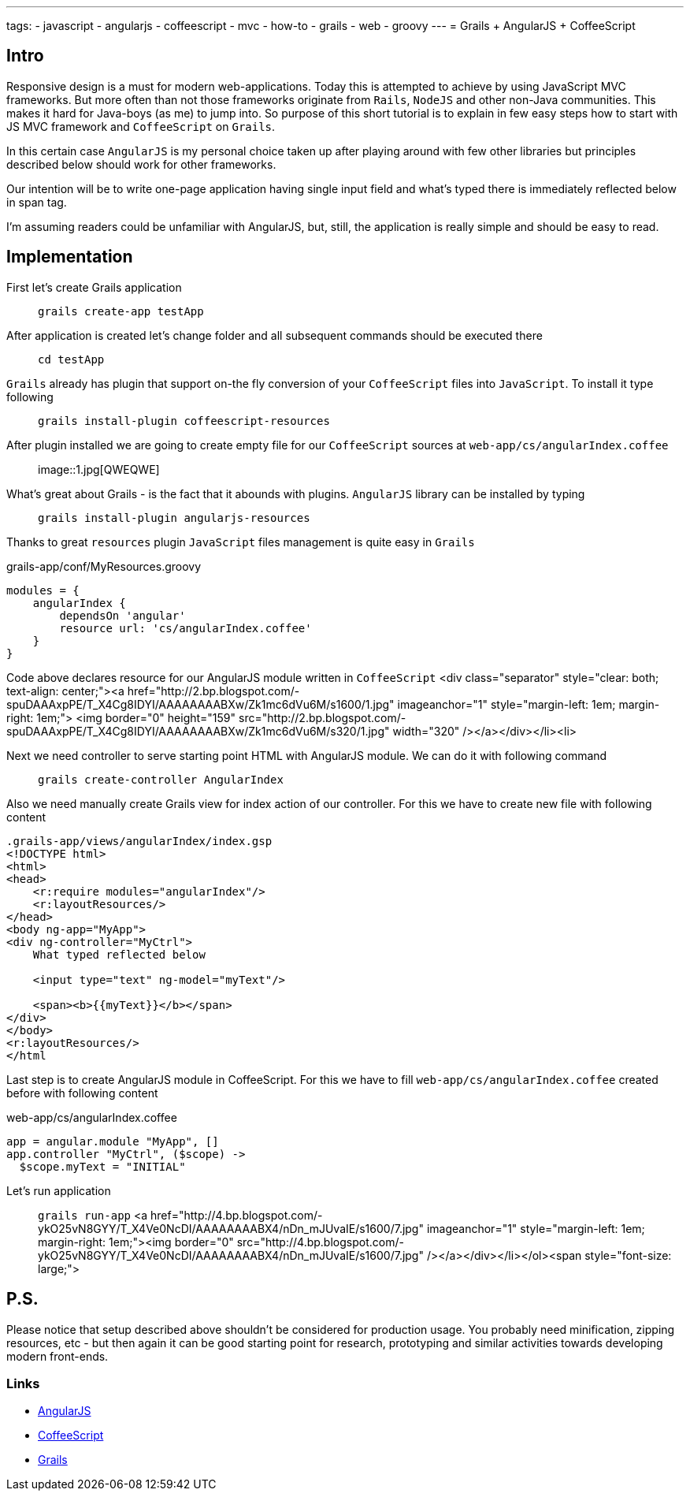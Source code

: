 ---
tags:
- javascript
- angularjs
- coffeescript
- mvc
- how-to
- grails
- web
- groovy
---
= Grails + AngularJS + CoffeeScript

== Intro

Responsive design is a must for modern web-applications. Today this is attempted to achieve by using JavaScript MVC frameworks.
But more often than not those frameworks originate from `Rails`, `NodeJS` and other non-Java communities.
This makes it hard for Java-boys (as me) to jump into. So purpose of this short tutorial is to explain in few easy steps how to start with JS MVC framework and `CoffeeScript` on `Grails`.

In this certain case `AngularJS` is my personal choice taken up after playing around with few other libraries but principles described below should work for other frameworks.

Our intention will be to write one-page application having single input field and what's typed there is immediately reflected below in span tag.

I'm assuming readers could be unfamiliar with AngularJS, but, still, the application is really simple and should be easy to read.

== Implementation

First let's create Grails application::
`grails create-app testApp`

After application is created let's change folder and all subsequent commands should be executed there::
`cd testApp`

`Grails` already has plugin that support on-the fly conversion of your `CoffeeScript` files into `JavaScript`. To install it type following::
`grails install-plugin coffeescript-resources`

After plugin installed we are going to create empty file for our `CoffeeScript` sources at `web-app/cs/angularIndex.coffee`::
image::1.jpg[QWEQWE]

What's great about Grails - is the fact that it abounds with plugins. `AngularJS` library can be installed by typing::
`grails install-plugin angularjs-resources`

Thanks to great `resources`  plugin `JavaScript` files management is quite easy in `Grails`::
[source,groovy]
.grails-app/conf/MyResources.groovy
----
modules = {
    angularIndex {
        dependsOn 'angular'
        resource url: 'cs/angularIndex.coffee'
    }
}
----

Code above declares resource for our AngularJS module written in `CoffeeScript`
<div class="separator" style="clear: both; text-align: center;"><a href="http://2.bp.blogspot.com/-spuDAAAxpPE/T_X4Cg8IDYI/AAAAAAAABXw/Zk1mc6dVu6M/s1600/1.jpg" imageanchor="1" style="margin-left: 1em; margin-right: 1em;">
<img border="0" height="159" src="http://2.bp.blogspot.com/-spuDAAAxpPE/T_X4Cg8IDYI/AAAAAAAABXw/Zk1mc6dVu6M/s320/1.jpg" width="320" /></a></div></li><li>

Next we need controller to serve starting point HTML with AngularJS module. We can do it with following command::
`grails create-controller AngularIndex`

Also we need manually create Grails view for index action of our controller.  For this we have to create new file with following content
[source,html]
----
.grails-app/views/angularIndex/index.gsp
<!DOCTYPE html>
<html>
<head>
    <r:require modules="angularIndex"/>
    <r:layoutResources/>
</head>
<body ng-app="MyApp">
<div ng-controller="MyCtrl">
    What typed reflected below
 
    <input type="text" ng-model="myText"/>
 
    <span><b>{{myText}}</b></span>
</div>
</body>
<r:layoutResources/>
</html
----
Last step is to create AngularJS module in CoffeeScript. For this we have to fill `web-app/cs/angularIndex.coffee` created before with following content::
[source,coffescript]
.web-app/cs/angularIndex.coffee
----
app = angular.module "MyApp", []
app.controller "MyCtrl", ($scope) ->
  $scope.myText = "INITIAL"
----
Let's run application::
`grails run-app`
<a href="http://4.bp.blogspot.com/-ykO25vN8GYY/T_X4Ve0NcDI/AAAAAAAABX4/nDn_mJUvaIE/s1600/7.jpg" imageanchor="1" style="margin-left: 1em; margin-right: 1em;"><img border="0" src="http://4.bp.blogspot.com/-ykO25vN8GYY/T_X4Ve0NcDI/AAAAAAAABX4/nDn_mJUvaIE/s1600/7.jpg" /></a></div></li></ol><span style="font-size: large;">

== P.S.

Please notice that setup described above shouldn't be considered for production usage. 
You probably need minification, zipping resources, etc - but then again it can be good starting point for research, prototyping and similar activities 
towards developing modern front-ends. 

=== Links 

* http://angularjs.org/[AngularJS, window="_blank"]
* http://coffeescript.org/[CoffeeScript, window="_blank"]
* http://grails.org/[Grails, window="_blank"]
